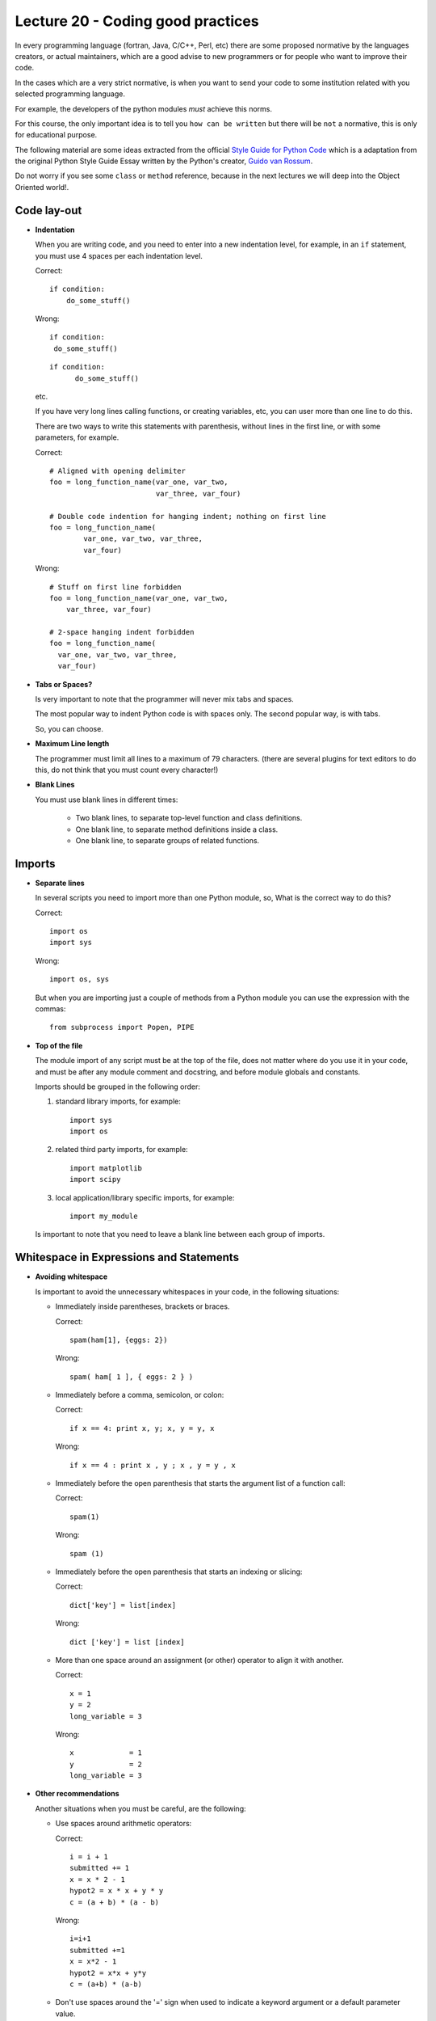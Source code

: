 Lecture 20 - Coding good practices
-----------------------------------

In every programming language (fortran, Java, C/C++, Perl, etc)
there are some proposed normative by the languages creators,
or actual maintainers, which are a good advise to new programmers
or for people who want to improve their code.

In the cases which are a very strict normative, is when you want to
send your code to some institution related with you selected programming language.

For example, the developers of the python modules
*must* achieve this norms.

For this course, the only important idea is to tell you ``how can be written`` but 
there will be ``not`` a normative, this is only for educational purpose.


The following material are some ideas extracted from
the official `Style Guide for Python Code`_ which is a adaptation from
the original Python Style Guide Essay written by the Python's creator,
`Guido van Rossum`_.

.. _`Style Guide for Python Code`: http://www.python.org/dev/peps/pep-0008/
.. _`Guido van Rossum`: http://en.wikipedia.org/wiki/Guido_van_Rossum

.. if __main__ = __name__:

Do not worry if you see some ``class`` or ``method`` reference,
because in the next lectures we will deep into the Object Oriented world!.


Code lay-out
~~~~~~~~~~~~

* **Indentation**
 
  When you are writing code, and you need to enter into a new indentation level,
  for example, in an ``if`` statement, you must use 4 spaces per each indentation
  level.
 
  Correct::
  
      if condition:
          do_some_stuff()

  Wrong::
  
      if condition:
       do_some_stuff()

  ::

      if condition:
            do_some_stuff()

  etc.

  If you have very long lines calling functions, or creating variables, etc,
  you can user more than one line to do this.

  There are two ways to write this statements with parenthesis,
  without lines in the first line, or with some parameters,
  for example.

  Correct::

      # Aligned with opening delimiter
      foo = long_function_name(var_one, var_two,
                               var_three, var_four)

      # Double code indention for hanging indent; nothing on first line
      foo = long_function_name(
              var_one, var_two, var_three,
              var_four)

  Wrong::

      # Stuff on first line forbidden
      foo = long_function_name(var_one, var_two,
          var_three, var_four)
       
      # 2-space hanging indent forbidden
      foo = long_function_name(
        var_one, var_two, var_three,
        var_four) 
 
* **Tabs or Spaces?**

  Is very important to note that the programmer will never mix tabs and spaces.

  The most popular way to indent Python code is with  spaces only.
  The second popular way, is with tabs.

  So, you can choose.

* **Maximum Line length**

  The programmer must limit all lines to a maximum of 79 characters.
  (there are several plugins for text editors to do this, do not think
  that you must count every character!) 

* **Blank Lines**

  You must use blank lines in different times:
  
   * Two blank lines, to separate top-level function and class definitions.
   * One blank line, to separate method definitions inside a class.
   * One blank line, to separate groups of related functions. 

Imports
~~~~~~~

* **Separate lines**

  In several scripts you need to import more than one Python module,
  so, What is the correct way to do this?

  Correct::

      import os
      import sys 

  Wrong::

      import os, sys

  But when you are importing just a couple of methods from a Python module
  you can use the expression with the commas::

      from subprocess import Popen, PIPE


* **Top of the file**

  The module import of any script must be at the top of the file,
  does not matter where do you use it in your code,
  and must be after any module comment and docstring,
  and before module globals and constants.

  Imports should be grouped in the following order:

  1. standard library imports, for example::

      import sys
      import os

  2. related third party imports, for example::

      import matplotlib
      import scipy

  3. local application/library specific imports, for example::

      import my_module

  Is important to note that you need to leave a blank line between each group
  of imports.

Whitespace in Expressions and Statements
~~~~~~~~~~~~~~~~~~~~~~~~~~~~~~~~~~~~~~~~

* **Avoiding whitespace**

  Is important to avoid the unnecessary whitespaces in your code,
  in the following situations:

  * Immediately inside parentheses, brackets or braces.

    Correct::
        
        spam(ham[1], {eggs: 2})

    Wrong::
   
        spam( ham[ 1 ], { eggs: 2 } )

  * Immediately before a comma, semicolon, or colon:

    Correct::
  
        if x == 4: print x, y; x, y = y, x

    Wrong::
 
        if x == 4 : print x , y ; x , y = y , x

  * Immediately before the open parenthesis that starts the argument list of a function call:

    Correct::
    
        spam(1)
 
    Wrong::

        spam (1)

  * Immediately before the open parenthesis that starts an indexing or slicing:

    Correct::

        dict['key'] = list[index]

    Wrong::
  
        dict ['key'] = list [index]

  * More than one space around an assignment (or other) operator to align it with another.

    Correct::

        x = 1
        y = 2
        long_variable = 3

    Wrong::

        x             = 1
        y             = 2
        long_variable = 3



* **Other recommendations**

  Another situations when you must be careful, are the following:

  * Use spaces around arithmetic operators:

    Correct::

        i = i + 1
        submitted += 1
        x = x * 2 - 1
        hypot2 = x * x + y * y
        c = (a + b) * (a - b)

    Wrong::

        i=i+1
        submitted +=1
        x = x*2 - 1
        hypot2 = x*x + y*y
        c = (a+b) * (a-b)

  * Don't use spaces around the '=' sign when used to indicate a
    keyword argument or a default parameter value.

    Correct::

        def complex(real, imag=0.0):
            return magic(r=real, i=imag)

    Wrong::

        def complex(real, imag = 0.0):
            return magic(r = real, i = imag)

  * Compound statements (multiple statements on the same line) are
    generally discouraged.

    Correct::

        if foo == 'blah':
            do_blah_thing()
        do_one()
        do_two()
        do_three()

    Wrong::

        if foo == 'blah': do_blah_thing()
        do_one(); do_two(); do_three()

  * While sometimes it's okay to put an if/for/while with a small
    body on the same line, never do this for multi-clause
    statements.  Also avoid folding such long lines!

    Rather not::

        if foo == 'blah': do_blah_thing()
        for x in lst: total += x
        while t < 10: t = delay()

    Definitely not::

        if foo == 'blah': do_blah_thing()
        else: do_non_blah_thing()

        try: something()
        finally: cleanup()

        do_one(); do_two(); do_three(long, argument,
                                     list, like, this)

        if foo == 'blah': one(); two(); three()

Comments
~~~~~~~~

The comments are the main component of a code,
to understand the programmer thought,
so is very important to keep it simple and updated.

There are two types of comments:

* **Block comments**

  Block comments generally apply to some (or all) code that follows them,
  and are indented to the same level as that code.

  Each line of a block comment starts with a # and a single space (unless it
  is indented text inside the comment).

  Paragraphs inside a block comment are separated by a line containing a
  single #.

  For example::

      # This is my comment first line
      # and this is the second line.
      # 
      # This is a new paragraph.

* **Inline comments**

  Is fundamental to use inline comments sparingly.

  Inline comments should be separated by at least two spaces from the statement.
  They should start with a # and a single space.

  Inline comments are unnecessary and in fact distracting if they state
  the obvious.

  Avoid obvious comments:

  Wrong::

      x = x + 1                 # Increment x

  Correct::

      x = x + 1                 # Compensate for border

Documentation Strings
~~~~~~~~~~~~~~~~~~~~~

The documentation process for some programmers
is a very terrible situation, however is a vital
process, because the first approximation of an external
person to a programming project is their documentation.

In big words, the user must write docstrings for the following
situations:

* Public modules,
* Functions,
* Classes,
* Methods, 

The docstring must appear after the ``def`` line.

The structure of a docstring is very simple::

    """ This is a one-line docstring """

::

    """
   
    This is a multiline docstring

    """

And the general way to do this is as follows::

    def my_function():
        """ function which do some stuff """
         
        do_some_stuff()
        
For more information about the docstring conventions,
please take a look of the `official document`_.

.. _`official document`: http://www.python.org/dev/peps/pep-0257/

Version bookkeeping
~~~~~~~~~~~~~~~~~~~

Some development projects use software version control,
like SVN, CVS, Git, Bazaar, Mercurial, etc, so is important
to show the version inside the files.

The properly way to do this is, as follows::

    __version__ = "$Revision: 864b604d3742 $"
    # $Source$

You must include the previous lines after the module's docstring,
and before any other code, using a blank line above and below
to separate it.

Naming Conventions
~~~~~~~~~~~~~~~~~~

The naming conventions is a very discussed section
into the standard of Python, so there is now such thing
like a gold rule, but there is a lot of recommendations.

It does not matter what style you use, the important
thing is that you must be consistent.

* **Descriptive:** *Naming Styles*

  The following naming styles are commonly distinguished:

  * b (single lowercase letter)
  * B (single uppercase letter)
  * lowercase
  * lower_case_with_underscores
  * UPPERCASE
  * UPPER_CASE_WITH_UNDERSCORES
  * CapitalizedWords (or `CamelCase`_)
  * mixedCase (differs from CapitalizedWords by initial lowercase
    character!)
  * Capitalized_Words_With_Underscores (ugly!)

  In addition, the following special forms using leading or trailing
  underscores are recognized (these can generally be combined with any case
  convention):

  * ``_single_leading_underscore``: weak "internal use" indicator.
  * ``single_trailing_underscore_``: used by convention to avoid conflicts with
    Python keyword, for example ``class`` is protected, so we will use ``class_``
  * ``__double_leading_and_trailing_underscore__``: attributes that live in user-controlled namespaces.

  .. _`CamelCase`: http://en.wikipedia.org/wiki/CamelCase

* **Prescriptive**

  * **Names to avoid**

    Never use the characters which are indistinguishable,
    from the numerals one and zero, or if are used for another things.

    * `l` (lowercase letter el),
    *  `O` (uppercase letter oh),
    * `I` (uppercase letter eye)

  * **Module names**

    Modules should have short, all-lowercase names.
    Underscores can be used only if it improves readability.

  * **Class names**

    Almost without exception, class names use the CapWords convention.
    Classes for internal use have a leading underscore in addition.

  * **Global variable names**

    The conventions are about the same as those for functions.

  * **Functions names**

    Function names should be lowercase, with words separated by underscores
    as necessary to improve readability.

  * **Method arguments**

    Always use 'self' for the first argument to instance methods.

  * **Constants**

    Constants are usually defined on a module level and written in all
    capital letters with underscores separating words, for example::

        MAX_OVERFLOW = 0.4523
        TOTAL = 100

